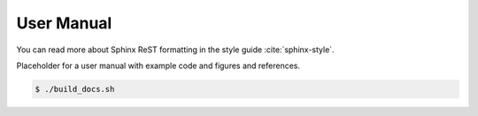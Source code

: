 ===========
User Manual
===========

You can read more about Sphinx ReST formatting in the style guide
:cite:`sphinx-style`.

Placeholder for a user manual with example code and figures and references.

.. code:: bash

   $ ./build_docs.sh
